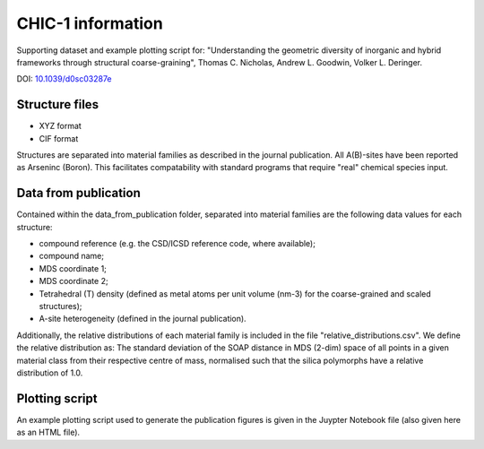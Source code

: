 CHIC-1 information
=============================

Supporting dataset and example plotting script for: "Understanding the geometric diversity of inorganic and hybrid frameworks through structural coarse-graining", Thomas C. Nicholas, Andrew L. Goodwin, Volker L. Deringer.

DOI: `10.1039/d0sc03287e <http://doi.org/10.1039/d0sc03287e>`_

Structure files
------------

* XYZ format
* CIF format

Structures are separated into material families as described in the journal publication.  All A(B)-sites have been reported as Arseninc (Boron).  This facilitates compatability with standard programs that require "real" chemical species input.

Data from publication
------------

Contained within the data_from_publication folder, separated into material families are the following data values for each structure:

* compound reference (e.g. the CSD/ICSD reference code, where available);
* compound name;
* MDS coordinate 1;
* MDS coordinate 2;
* Tetrahedral (T) density (defined as metal atoms per unit volume (nm-3) for the coarse-grained and scaled structures);
* A-site heterogeneity (defined in the journal publication).

Additionally, the relative distributions of each material family is included in the file "relative_distributions.csv".  We define the relative distribution as:
The standard deviation of the SOAP distance in MDS (2-dim) space of all points in a given material class from their respective centre of mass, normalised such that the silica polymorphs have a relative distribution of 1.0.

Plotting script
------------

An example plotting script used to generate the publication figures is given in the Juypter Notebook file (also given here as an HTML file).

